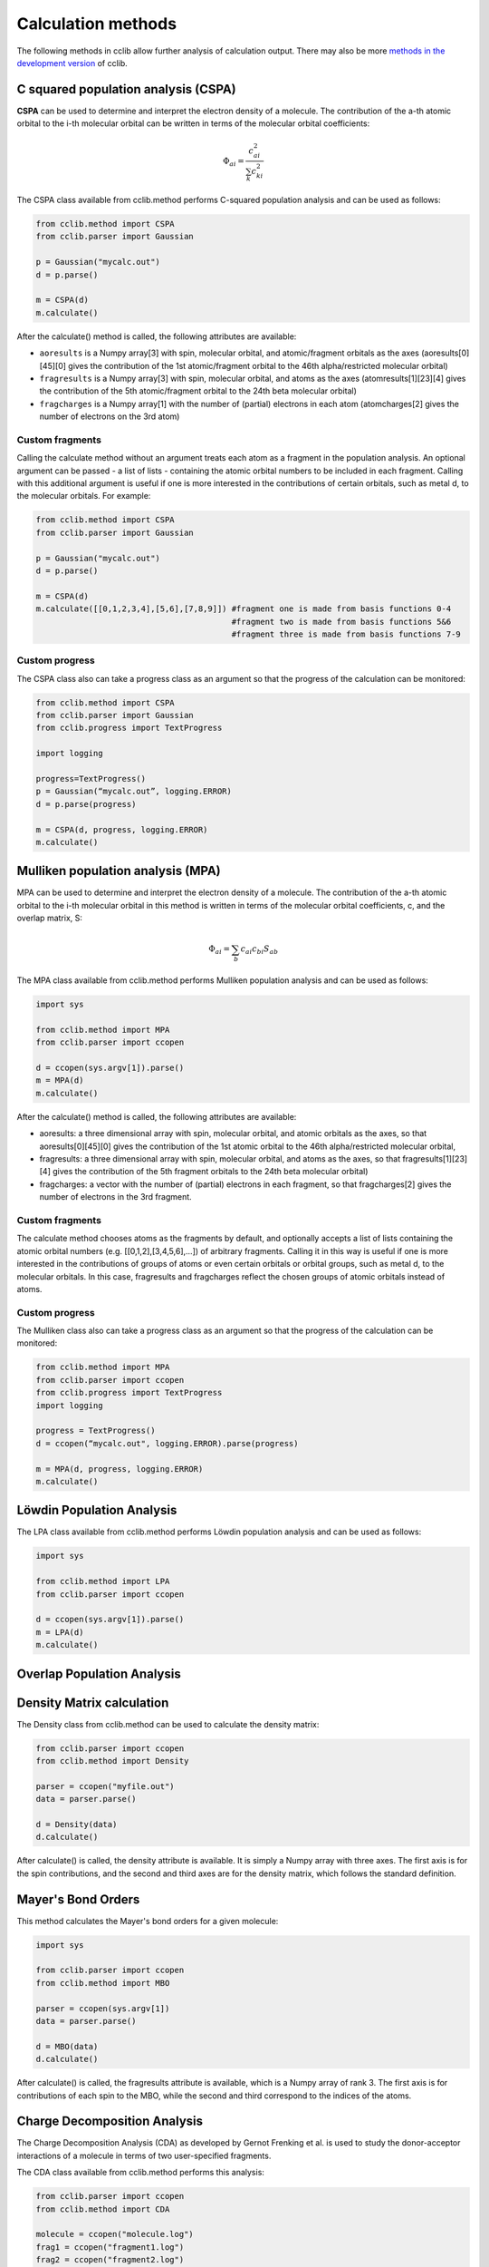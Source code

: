 .. index::
    module: methods

Calculation methods
===================

The following methods in cclib allow further analysis of calculation output. There may also be more `methods in the development version`_ of cclib.

.. _`methods in the development version`: methods_dev.html

.. index::
    single: methods; C squared population analysis (CSPA)

C squared population analysis (CSPA)
------------------------------------

**CSPA** can be used to determine and interpret the electron density of a molecule. The contribution of the a-th atomic orbital to the i-th molecular orbital can be written in terms of the molecular orbital coefficients:

.. math:: \Phi_{ai} = \frac{c^2_{ai}}{\sum_k c^2_{ki}}

The CSPA class available from cclib.method performs C-squared population analysis and can be used as follows:

.. code-block:: python

    from cclib.method import CSPA
    from cclib.parser import Gaussian

    p = Gaussian("mycalc.out")
    d = p.parse()

    m = CSPA(d)
    m.calculate()

After the calculate() method is called, the following attributes are available:

* ``aoresults`` is a Numpy array[3] with spin, molecular orbital, and atomic/fragment orbitals as the axes (aoresults[0][45][0] gives the contribution of the 1st atomic/fragment orbital to the 46th alpha/restricted molecular orbital)
* ``fragresults`` is a Numpy array[3] with spin, molecular orbital, and atoms as the axes (atomresults[1][23][4] gives the contribution of the 5th atomic/fragment orbital to the 24th beta molecular orbital)
* ``fragcharges`` is a Numpy array[1] with the number of (partial) electrons in each atom (atomcharges[2] gives the number of electrons on the 3rd atom) 

Custom fragments
~~~~~~~~~~~~~~~~

Calling the calculate method without an argument treats each atom as a fragment in the population analysis. An optional argument can be passed - a list of lists - containing the atomic orbital numbers to be included in each fragment. Calling with this additional argument is useful if one is more interested in the contributions of certain orbitals, such as metal d, to the molecular orbitals. For example: 

.. code-block:: python

    from cclib.method import CSPA
    from cclib.parser import Gaussian

    p = Gaussian("mycalc.out")
    d = p.parse()

    m = CSPA(d)
    m.calculate([[0,1,2,3,4],[5,6],[7,8,9]]) #fragment one is made from basis functions 0-4
                                             #fragment two is made from basis functions 5&6
                                             #fragment three is made from basis functions 7-9

Custom progress
~~~~~~~~~~~~~~~

The CSPA class also can take a progress class as an argument so that the progress of the calculation can be monitored: 

.. code-block:: python

    from cclib.method import CSPA
    from cclib.parser import Gaussian
    from cclib.progress import TextProgress

    import logging

    progress=TextProgress()
    p = Gaussian(“mycalc.out”, logging.ERROR)
    d = p.parse(progress)

    m = CSPA(d, progress, logging.ERROR)
    m.calculate()

.. index::
    single: methods; Mulliken population analysis (MPA)

Mulliken population analysis (MPA)
----------------------------------

MPA can be used to determine and interpret the electron density of a molecule. The contribution of the a-th atomic orbital to the i-th molecular orbital in this method is written in terms of the molecular orbital coefficients, c, and the overlap matrix, S:

.. math:: \Phi_{ai} = \sum_b c_{ai} c_{bi} S_{ab}

The MPA class available from cclib.method performs Mulliken population analysis and can be used as follows: 

.. code-block:: python

    import sys

    from cclib.method import MPA
    from cclib.parser import ccopen

    d = ccopen(sys.argv[1]).parse()
    m = MPA(d)
    m.calculate()

After the calculate() method is called, the following attributes are available:

* aoresults: a three dimensional array with spin, molecular orbital, and atomic orbitals as the axes, so that aoresults[0][45][0] gives the contribution of the 1st atomic orbital to the 46th alpha/restricted molecular orbital,
* fragresults: a three dimensional array with spin, molecular orbital, and atoms as the axes, so that fragresults[1][23][4] gives the contribution of the 5th fragment orbitals to the 24th beta molecular orbital)
* fragcharges: a vector with the number of (partial) electrons in each fragment, so that fragcharges[2] gives the number of electrons in the 3rd fragment. 

Custom fragments
~~~~~~~~~~~~~~~~

The calculate method chooses atoms as the fragments by default, and optionally accepts a list of lists containing the atomic orbital numbers (e.g. [[0,1,2],[3,4,5,6],...]) of arbitrary fragments. Calling it in this way is useful if one is more interested in the contributions of groups of atoms or even certain orbitals or orbital groups, such as metal d, to the molecular orbitals. In this case, fragresults and fragcharges reflect the chosen groups of atomic orbitals instead of atoms.

Custom progress
~~~~~~~~~~~~~~~

The Mulliken class also can take a progress class as an argument so that the progress of the calculation can be monitored:

.. code-block:: python

    from cclib.method import MPA
    from cclib.parser import ccopen
    from cclib.progress import TextProgress
    import logging

    progress = TextProgress()
    d = ccopen(“mycalc.out", logging.ERROR).parse(progress)

    m = MPA(d, progress, logging.ERROR)
    m.calculate()

.. index::
    single: methods; Löwdin Population Analysis

Löwdin Population Analysis
--------------------------

The LPA class available from cclib.method performs Löwdin population analysis and can be used as follows:

.. code-block:: python

    import sys

    from cclib.method import LPA
    from cclib.parser import ccopen

    d = ccopen(sys.argv[1]).parse()
    m = LPA(d)
    m.calculate()

Overlap Population Analysis 
---------------------------

Density Matrix calculation 
--------------------------

The Density class from cclib.method can be used to calculate the density matrix:

.. code-block:: python

    from cclib.parser import ccopen
    from cclib.method import Density

    parser = ccopen("myfile.out")
    data = parser.parse()

    d = Density(data)
    d.calculate()

After calculate() is called, the density attribute is available. It is simply a Numpy array with three axes. The first axis is for the spin contributions, and the second and third axes are for the density matrix, which follows the standard definition. 

Mayer's Bond Orders 
-------------------

This method calculates the Mayer's bond orders for a given molecule:

.. code-block:: python

    import sys

    from cclib.parser import ccopen
    from cclib.method import MBO

    parser = ccopen(sys.argv[1])
    data = parser.parse()

    d = MBO(data)
    d.calculate()

After calculate() is called, the fragresults attribute is available, which is a Numpy array of rank 3. The first axis is for contributions of each spin to the MBO, while the second and third correspond to the indices of the atoms.

Charge Decomposition Analysis
-----------------------------

The Charge Decomposition Analysis (CDA) as developed by Gernot Frenking et al. is used to study the donor-acceptor interactions of a molecule in terms of two user-specified fragments.

The CDA class available from cclib.method performs this analysis:

.. code-block:: python

    from cclib.parser import ccopen
    from cclib.method import CDA

    molecule = ccopen("molecule.log")
    frag1 = ccopen("fragment1.log")
    frag2 = ccopen("fragment2.log")

    # if using CDA from an interactive session, it's best
    # to parse the files at the same time in case they aren't
    # parsed immediately---go get a drink!

    m = molecule.parse()
    f1 = frag1.parse()
    f2 = frag2.parse()

    cda = CDA(m)
    cda.calculate([f1, f2])

After calculate() finishes, there should be the donations, bdonations (back donation), and repulsions attributes to the cda instance. These attributes are simply lists of 1-dimensional Numpy arrays corresponding to the restricted or alpha/beta molecular orbitals of the entire molecule. Additionally, the CDA method involves transforming the atomic basis functions of the molecule into a basis using the molecular orbitals of the fragments so the attributes mocoeffs and fooverlaps are created and can be used in population analyses such as Mulliken or C-squared (see Fragment Analysis for more details).

There is also a script provided by cclib that performs the CDA from a command-line:

.. code-block:: bash

    $ cda molecule.log fragment1.log fragment2.log
    Charge decomposition analysis of molecule.log

     MO#      d       b       r
    -----------------------------
       1:  -0.000  -0.000  -0.000
       2:  -0.000   0.002   0.000
       3:  -0.001  -0.000   0.000
       4:  -0.001  -0.026  -0.006
       5:  -0.006   0.082   0.230
       6:  -0.040   0.075   0.214
       7:   0.001  -0.001   0.022
       8:   0.001  -0.001   0.022
       9:   0.054   0.342  -0.740
      10:   0.087  -0.001  -0.039
      11:   0.087  -0.001  -0.039
    ------ HOMO - LUMO gap ------
      12:   0.000   0.000   0.000
      13:   0.000   0.000   0.000
    ......

Notes
~~~~~

* Only molecular orbitals with non-zero occupancy will have a non-zero value. 
* The absolute values of the calculated terms have no physical meaning and only the relative magnitudes, especially for the donation and back donation terms, are of any real value (Frenking, et al.) 
* The atom coordinates in molecules and fragments must be the same, which is usually accomplished with an argument in the QM program (the NoSymm keyword in Gaussian, for instance). 
* The current implementation has some subtle differences than the code from the Frenking group. The CDA class in cclib follows the formula outlined in one of Frenking's CDA papers, but contains an extra factor of 2 to give results that agree with those from the original CDA program. It also doesn't include negligible terms (on the order of 10^-6) that result from overlap between MOs on the same fragment that appears to be included in the Frenking code. Contact atenderholt (at) gmail (dot) com for discussion and more information.

Electron Density Calculation 
----------------------------
